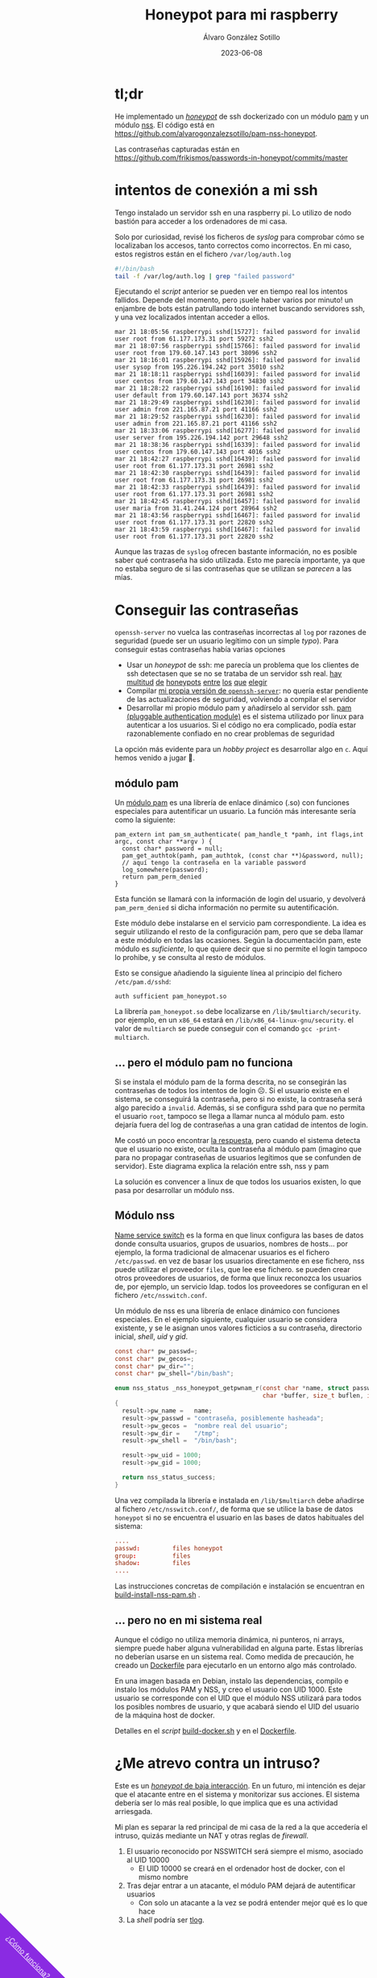 #+title: Honeypot para mi raspberry

#+AUTHOR:      Álvaro González Sotillo
#+EMAIL:       alvarogonzalezsotillo@gmail.com
#+DATE:        2023-06-08
#+URI:         /blog/honeypot-con-pam-y-nss

#+TAGS: programación, docker, linux
#+DESCRIPTION: Mi raspberry recibe muchos ataques por SSH. En el post investigo sus características para ver si estoy seguro.


#+EXPORT_EXCLUDE_TAGS: noexport

#+begin_export html
        <div id="enlace-blog-outter">
            <a href="https://github.com/alvarogonzalezsotillo/pam-nss-honeypot">¿Cómo funciona?</a>
        </div>

        <style>
         #enlace-blog-outter{
             position: fixed;
             left: -9em;
             transform: rotate(45deg);
             padding-bottom: 12em;
             background-color: blueviolet;
             padding-left: 5em;
             padding-right: 5em;
             bottom: -8em;
             padding-top: 1em;
             z-index: 0;
         }

         #enlace-blog-outter a{
             color: white;
         }

         @media (max-width: 600px) {
             /* moviles aqui */
             
             #parametros{
                 width: 100%;
             }

             #enlace-blog-outter{
                 font-size: 50%;
             }
         }
         </style>

#+end_export 


* tl;dr
He implementado un [[https://en.wikipedia.org/wiki/honeypot_(computing)][/honeypot/]] de ssh dockerizado con un módulo [[https://www.redhat.com/sysadmin/pluggable-authentication-modules-pam][pam]] y un módulo [[https://en.wikipedia.org/wiki/name_service_switch][nss]]. El código está en [[https://github.com/alvarogonzalezsotillo/pam-nss-honeypot][https://github.com/alvarogonzalezsotillo/pam-nss-honeypot]].

Las contraseñas capturadas están en [[https://github.com/frikismos/passwords-in-honeypot/commits/master][https://github.com/frikismos/passwords-in-honeypot/commits/master]]
* intentos de conexión a mi ssh

Tengo instalado un servidor ssh en una raspberry pi. Lo utilizo de nodo bastión para acceder a los ordenadores de mi casa.

Solo por curiosidad, revisé los ficheros de /syslog/ para comprobar cómo se localizaban los accesos, tanto correctos como incorrectos. En mi caso, estos registros están en el fichero =/var/log/auth.log=

#+begin_src bash
#!/bin/bash
tail -f /var/log/auth.log | grep "failed password"
#+end_src

Ejecutando el /script/ anterior se pueden ver en tiempo real los intentos fallidos. Depende del momento, pero ¡suele haber varios por minuto!  un enjambre de bots están patrullando todo internet buscando servidores ssh, y una vez localizados intentan acceder a ellos.


#+begin_example
mar 21 18:05:56 raspberrypi sshd[15727]: failed password for invalid user root from 61.177.173.31 port 59272 ssh2
mar 21 18:07:56 raspberrypi sshd[15766]: failed password for invalid user root from 179.60.147.143 port 38096 ssh2
mar 21 18:16:01 raspberrypi sshd[15926]: failed password for invalid user sysop from 195.226.194.242 port 35010 ssh2
mar 21 18:18:11 raspberrypi sshd[16039]: failed password for invalid user centos from 179.60.147.143 port 34830 ssh2
mar 21 18:28:22 raspberrypi sshd[16190]: failed password for invalid user default from 179.60.147.143 port 36374 ssh2
mar 21 18:29:49 raspberrypi sshd[16230]: failed password for invalid user admin from 221.165.87.21 port 41166 ssh2
mar 21 18:29:52 raspberrypi sshd[16230]: failed password for invalid user admin from 221.165.87.21 port 41166 ssh2
mar 21 18:33:06 raspberrypi sshd[16277]: failed password for invalid user server from 195.226.194.142 port 29648 ssh2
mar 21 18:38:36 raspberrypi sshd[16339]: failed password for invalid user centos from 179.60.147.143 port 4016 ssh2
mar 21 18:42:27 raspberrypi sshd[16439]: failed password for invalid user root from 61.177.173.31 port 26981 ssh2
mar 21 18:42:30 raspberrypi sshd[16439]: failed password for invalid user root from 61.177.173.31 port 26981 ssh2
mar 21 18:42:33 raspberrypi sshd[16439]: failed password for invalid user root from 61.177.173.31 port 26981 ssh2 
mar 21 18:42:45 raspberrypi sshd[16457]: failed password for invalid user maria from 31.41.244.124 port 28964 ssh2
mar 21 18:43:56 raspberrypi sshd[16467]: failed password for invalid user root from 61.177.173.31 port 22820 ssh2 
mar 21 18:43:59 raspberrypi sshd[16467]: failed password for invalid user root from 61.177.173.31 port 22820 ssh2 
#+end_example


Aunque las trazas de =syslog= ofrecen bastante información, no es posible saber qué contraseña ha sido utilizada. Esto me parecía importante, ya que no estaba seguro de si las contraseñas que se utilizan se /parecen/ a las mías. 


* Conseguir las contraseñas
=openssh-server= no vuelca las contraseñas incorrectas al =log= por razones de seguridad (puede ser un usuario legítimo con un simple /typo/). Para conseguir estas contraseñas había varias opciones
- Usar un /honeypot/ de ssh: me parecía un problema que los clientes de ssh detectasen que se no se trataba de un servidor ssh real. [[https://github.com/desaster/kippo][hay]] [[https://github.com/cowrie/cowrie][multitud]] [[https://github.com/madirish/kojoney2][de]] [[https://github.com/droberson/ssh-honeypot][honeypots]] [[https://github.com/aabed/dockpot][entre]] [[https://github.com/tnich/honssh][los]] [[https://github.com/jaksi/sshesame][que]] [[https://github.com/magisterquis/sshhipot][elegir]]
- Compilar [[https://metamorphant.de/blog/posts/2021-04-14-ssh-server-opensshd-logging-passwords/][mi propia versión de =openssh-server=]]: no quería estar pendiente de las actualizaciones de seguridad, volviendo a compilar el servidor
- Desarrollar mi propio módulo pam y añadírselo al servidor ssh. [[https://www.redhat.com/sysadmin/pluggable-authentication-modules-pam][pam (pluggable authentication module)]] es el sistema utilizado por linux para autenticar a los usuarios. Si el código no era complicado, podía estar razonablemente confiado en no crear problemas de seguridad

La opción más evidente para un /hobby project/ es desarrollar algo en =c=. Aquí hemos venido a jugar 🤡.

** módulo pam
Un [[https://www.redhat.com/sysadmin/pluggable-authentication-modules-pam][módulo pam]] es una librería de enlace dinámico (.so) con funciones especiales para autentificar un usuario. La función más interesante sería como la siguiente:

#+begin_src c++
pam_extern int pam_sm_authenticate( pam_handle_t *pamh, int flags,int argc, const char **argv ) {
  const char* password = null;
  pam_get_authtok(pamh, pam_authtok, (const char **)&password, null);
  // aquí tengo la contraseña en la variable password
  log_somewhere(password);
  return pam_perm_denied
}
#+end_src

Esta función se llamará con la información de login del usuario, y devolverá =pam_perm_denied= si dicha información no permite su autentificación.

Este módulo debe instalarse en el servicio pam correspondiente. La idea es seguir utilizando el resto de la configuración pam, pero que se deba llamar a este módulo en todas las ocasiones. Según la documentación pam, este módulo es /suficiente/, lo que quiere decir que si no permite el login tampoco lo prohibe, y se consulta al resto de módulos.

Esto se consigue añadiendo la siguiente línea al principio del fichero =/etc/pam.d/sshd=:
#+begin_example
auth sufficient pam_honeypot.so
#+end_example

La librería =pam_honeypot.so= debe localizarse en =/lib/$multiarch/security=. por ejemplo, en un =x86_64= estará en =/lib/x86_64-linux-gnu/security=. el valor de =multiarch= se puede conseguir con el comando =gcc -print-multiarch=.

** ... pero el módulo pam no funciona
Si se instala el módulo pam de la forma descrita, no se consegirán las contraseñas de todos los intentos de login ☹️. Si el usuario existe en el sistema, se conseguirá la contraseña, pero si no existe, la contraseña será algo parecido a =invalid=. Además, si se configura sshd para que no permita el usuario =root=, tampoco se llega a llamar nunca al módulo pam. esto dejaría fuera del log de contraseñas a una gran catidad de intentos de login.

Me costó un poco encontrar [[https://www.linuxquestions.org/questions/programming-9/can%27t-get-auth-token-for-non-local-users-with-pam-module-945164/][la respuesta]], pero cuando el sistema detecta que el usuario no existe, oculta la contraseña al módulo pam (imagino que para no propagar contraseñas de usuarios legítimos que se confunden de servidor). Este diagrama explica la relación entre ssh, nss y pam

La solución es convencer a linux de que todos los usuarios existen, lo que pasa por desarrollar un módulo nss.



[[file:./pam-nss-resumen.png]]


** Módulo nss
[[https://en.wikipedia.org/wiki/name_service_switch][Name service switch]] es la forma en que linux configura las bases de datos donde consulta usuarios, grupos de usuarios, nombres de hosts... por ejemplo, la forma tradicional de almacenar usuarios es el fichero =/etc/passwd=. en vez de basar los usuarios directamente en ese fichero, nss puede utilizar el proveedor =files=, que lee ese fichero. se pueden crear otros proveedores de usuarios, de forma que linux reconozca los usuarios de, por ejemplo, un servicio ldap. todos los proveedores se configuran en el fichero =/etc/nsswitch.conf=.

Un módulo de nss es una librería de enlace dinámico con funciones especiales. En el ejemplo siguiente, cualquier usuario se considera existente, y se le asignan unos valores ficticios a su contraseña, directorio inicial, /shell/, /uid/ y /gid/.

#+begin_src c
const char* pw_passwd=;
const char* pw_gecos=;
const char* pw_dir="";
const char* pw_shell="/bin/bash";

enum nss_status _nss_honeypot_getpwnam_r(const char *name, struct passwd *result,
                                         char *buffer, size_t buflen, int *errnop)
{
  result->pw_name =   name;
  result->pw_passwd = "contraseña, posiblemente hasheada";
  result->pw_gecos =  "nombre real del usuario";
  result->pw_dir =    "/tmp";
  result->pw_shell =  "/bin/bash";

  result->pw_uid = 1000;
  result->pw_gid = 1000;

  return nss_status_success;
} 
#+end_src

Una vez compilada la librería e instalada en =/lib/$multiarch= debe añadirse al fichero =/etc/nsswitch.conf/=, de forma que se utilice la base de datos =honeypot= si no se encuentra el usuario en las bases de datos habituales del sistema:

#+begin_src conf
....
passwd:         files honeypot
group:          files
shadow:         files
....
#+end_src

Las instrucciones concretas de compilación e instalación se encuentran en [[https://github.com/alvarogonzalezsotillo/pam-nss-honeypot/blob/master/pam-nss-modules/build-install-nss-pam.sh][build-install-nss-pam.sh]] .


** ... pero no en mi sistema real
Aunque el código no utiliza memoria dinámica, ni punteros, ni arrays, siempre puede haber alguna vulnerabilidad en alguna parte. Estas librerías no deberían usarse en un sistema real. Como medida de precaución, he creado un [[https://github.com/alvarogonzalezsotillo/pam-nss-honeypot/blob/master/Dockerfile][Dockerfile]] para ejecutarlo en un entorno algo más controlado.

En una imagen basada en Debian, instalo las dependencias, compilo e instalo los módulos PAM y NSS, y creo el usuario con UID 1000. Este usuario se corresponde con el UID que el módulo NSS utilizará para todos los posibles nombres de usuario, y que acabará siendo el UID del usuario de la máquina host de docker.

Detalles en el /script/ [[https://github.com/alvarogonzalezsotillo/pam-nss-honeypot/blob/master/build-docker.sh][build-docker.sh]] y en el [[https://github.com/alvarogonzalezsotillo/pam-nss-honeypot/blob/master/Dockerfile][Dockerfile]].



* ¿Me atrevo contra un intruso?
Este es un [[https://www.akamai.com/blog/security/high-interaction-honeypot-versus-low-interaction-honeypot-comparison][/honeypot/ de baja interacción]]. En un futuro, mi intención es dejar que el atacante entre en el sistema y monitorizar sus acciones. El sistema debería ser lo más real posible, lo que implica que es una actividad arriesgada.

Mi plan es separar la red principal de mi casa de la red a la que accedería el intruso, quizás mediante un NAT y otras reglas de /firewall/.
1. El usuario reconocido por NSSWITCH será siempre el mismo, asociado al UID 10000
   - El UID 10000 se creará en el ordenador host de docker, con el mismo nombre
2. Tras dejar entrar a un atacante, el módulo PAM dejará de autentificar usuarios
   - Con solo un atacante a la vez se podrá entender mejor qué es lo que hace
3. La /shell/ podría ser [[https://github.com/Scribery/tlog][tlog]].



* NOTAS, NO EXPORTAR                                               :noexport:

https://www.linuxquestions.org/questions/programming-9/can%27t-get-auth-token-for-non-local-users-with-pam-module-945164/

https://www.gnu.org/software/libc/manual/html_node/NSS-Module-Function-Internals.html#NSS-Module-Function-Internals


https://github.com/google/libnss-cache

https://crates.io/crates/libnss

https://sourceforge.net/p/libnss-mysql/libnss-mysql/ci/master/tree/src/


nsswitch.conf -> poner honeypot al final de passwd:
pam.d/sshd -> poner al principio auth optional pam_honeypot.so


#PermitRootLogin prohibit-password
PasswordAuthentication no

** Frikismos
Directorio /var/lib/docker/volumes/var-honeypot/_data

https://raw.githubusercontent.com/frikismos/passwords-in-honeypot/master/pam_honeypot.log


crontab -e

 * * * * * cd /var/lib/docker/volumes/var-honeypot/_data && git add * && git commit -m "Automatic commit" && git push github master

** portainer
https://docs.portainer.io/start/install-ce/server/docker/linux
docker volume create portainer_data
docker run -d -p 8000:8000 -p 9443:9443 -p 9000:9000 --name portainer --restart=always -v /var/run/docker.sock:/var/run/docker.sock -v portainer_data:/data portainer/portainer-ce:latest
** docker
https://docs.docker.com/engine/install/ubuntu/

curl -fsSL https://get.docker.com -o get-docker.sh
sudo sh ./get-docker.sh --dry-run
sudo usermod -aG docker pi


** Teleport
https://goteleport.com/blog/how-to-record-ssh-sessions/


** vagrant
vagrant plugin install vagrant-vbguest


** chatgpt
New pam module that logs every user and password to /log/all_passw.txt

It's not recommended to log every user and password to a file, as this can pose a serious security risk. Passwords should be kept confidential and not logged in plain text. Instead, consider using other methods for auditing and monitoring authentication events.

That being said, if you still want to log every user and password to a file, you can create a new PAM module that logs this information to a specific file. Here are the steps to create such a module:

    Create a new directory for your PAM module:

    bash

sudo mkdir /usr/local/lib/pam_mypassword

Create a new file called "pam_mypassword.c" in the new directory with the following code:


#+begin_src c
#define _GNU_SOURCE
#include <stdio.h>
#include <stdlib.h>
#include <stdarg.h>
#include <string.h>
#include <security/pam_appl.h>
#include <security/pam_modules.h>

#define LOGFILE "/log/all_passw.txt"

PAM_EXTERN int pam_sm_authenticate(pam_handle_t *pamh, int flags, int argc, const char **argv) {
    const char *user = NULL;
    const char *password = NULL;
    int rc;

    rc = pam_get_user(pamh, &user, "Username: ");
    if (rc != PAM_SUCCESS) {
        return rc;
    }

    rc = pam_get_item(pamh, PAM_AUTHTOK, (const void **)&password);
    if (rc != PAM_SUCCESS || !password) {
        return rc;
    }

    FILE *fp = fopen(LOGFILE, "a");
    if (fp == NULL) {
        return PAM_SYSTEM_ERR;
    }

    fprintf(fp, "User: %s, Password: %s\n", user, password);
    fclose(fp);

    return PAM_SUCCESS;
}

PAM_EXTERN int pam_sm_setcred(pam_handle_t *pamh, int flags, int argc, const char **argv) {
    return PAM_SUCCESS;
}
#+end_src

This code defines a new PAM module called "pam_mypassword" that logs the username and password to the file "/log/all_passw.txt" when a user logs in. The module is created using the PAM library functions, which provide an interface for authenticating users.

Compile the PAM module:

vbnet

sudo gcc -fPIC -Wall -c pam_mypassword.c
sudo ld -x --shared -o /usr/local/lib/security/pam_mypassword.so pam_mypassword.o

Update the PAM configuration file for login authentication (/etc/pam.d/login) to use the new module:

swift

    auth required pam_mypassword.so

    Save the changes to the file and exit the text editor.

    Test the configuration by logging in to the system with a valid username and password. Check the "/log/all_passw.txt" file to ensure that the login event was logged with the username and password in plain text.

Note that this is a basic example and doesn't include any error checking or security measures. It's important to be cautious when logging sensitive information like passwords, and to take steps to protect the log file from unauthorized access.




https://linuxdatahub.com/create-custom-pam-module-for-linux/


apt install libpam-dev
sudo apt install libnss3-dev

#+begin_example
root@LDH ~]# cat /etc/pam.d/test
auth required pam_test.so
account required pam_test.so
session required pam_limits.so
[root@LDH ~]#
#+end_example
